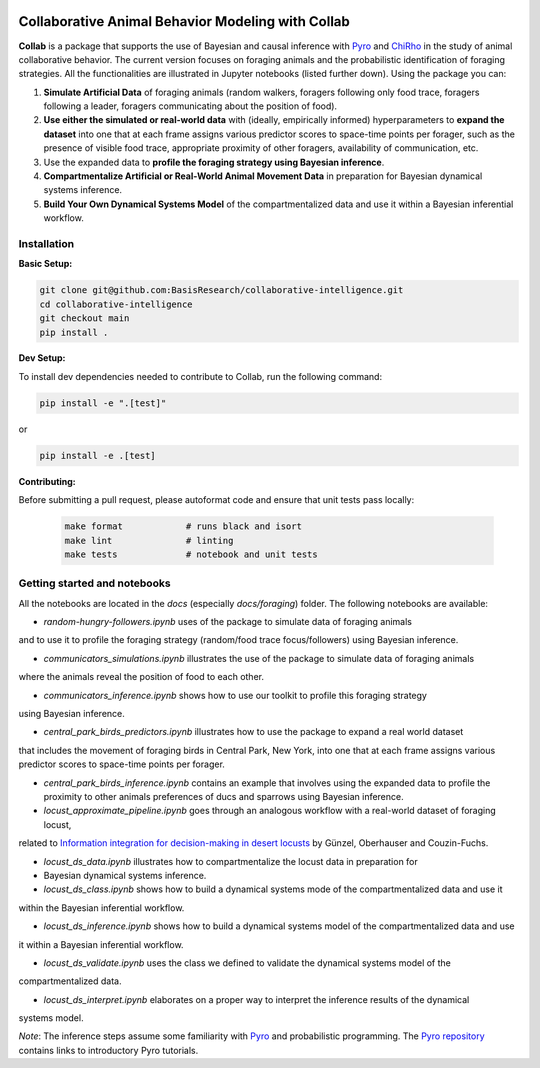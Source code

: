 .. image:: https://github.com/BasisResearch/collaborative-intelligence/actions/workflows/test_notebooks.yml/badge.svg
   :alt: Test Notebooks Badge
   :target: https://github.com/BasisResearch/collaborative-intelligence/actions/workflows/test_notebooks.yml

.. image:: https://github.com/BasisResearch/collaborative-intelligence/actions/workflows/test.yml/badge.svg
   :alt: Test Badge
   :target: https://github.com/BasisResearch/collaborative-intelligence/actions/workflows/test.yml

.. index-inclusion-marker

Collaborative Animal Behavior Modeling with Collab
===================================================


**Collab** is a package that supports the use of Bayesian and causal inference 
with  `Pyro <https://github.com/pyro-ppl/pyro>`_ and `ChiRho <https://github.com/BasisResearch/chirho>`_ 
in the study of animal collaborative behavior. The current version focuses on foraging 
animals and the probabilistic identification of foraging strategies. All the
functionalities are illustrated in Jupyter notebooks (listed further down).
Using the package you can:


1. **Simulate Artificial Data** of foraging animals (random walkers, foragers following only food trace, foragers following a leader, foragers communicating about the position of food).

2. **Use either the simulated or real-world data** with (ideally, empirically informed) hyperparameters to **expand the dataset** into one that at each frame assigns various predictor scores to space-time points per forager, such as the presence of visible food trace, appropriate proximity of other foragers, availability of communication, etc.

3. Use the expanded data to **profile the foraging strategy using Bayesian inference**.

4. **Compartmentalize Artificial or Real-World Animal Movement Data** in preparation for Bayesian dynamical systems inference.

5. **Build Your Own Dynamical Systems Model** of the compartmentalized data and use it within a Bayesian inferential workflow.


Installation
------------

**Basic Setup:**

.. code-block:: sh

   git clone git@github.com:BasisResearch/collaborative-intelligence.git
   cd collaborative-intelligence
   git checkout main
   pip install .


**Dev Setup:**

To install dev dependencies needed to contribute to Collab, run the following command:

.. code-block:: sh

    pip install -e ".[test]"

or 

.. code-block:: sh
  
    pip install -e .[test]


**Contributing:**

Before submitting a pull request, please autoformat code and ensure that unit tests pass locally:

  .. code-block:: sh

     make format            # runs black and isort
     make lint              # linting
     make tests             # notebook and unit tests


Getting started and notebooks
------------------------------

All the notebooks are located in the `docs` (especially `docs/foraging`) folder. The following notebooks are available:


- `random-hungry-followers.ipynb` uses of the package to simulate data of foraging animals 
and to use it to profile the foraging strategy (random/food trace focus/followers) using Bayesian inference.

- `communicators_simulations.ipynb`  illustrates the use of the package to simulate data of foraging animals 
where the animals reveal the position of food to each other.

- `communicators_inference.ipynb` shows how to use our toolkit to profile  this foraging strategy 
using Bayesian inference.

- `central_park_birds_predictors.ipynb` illustrates how to use the package to expand a real world dataset
that includes the movement of foraging birds in Central Park, New York, into one that at each frame assigns various 
predictor scores to space-time points per forager.

- `central_park_birds_inference.ipynb` contains an example that involves using the expanded data to profile 
  the proximity to other animals preferences of ducs and sparrows using Bayesian inference.

-  `locust_approximate_pipeline.ipynb` goes through an analogous workflow with a real-world dataset of foraging locust,
related to `Information integration for decision-making in desert locusts <https://doi.org/10.1016/j.isci.2023.106388>`_ by 
Günzel, Oberhauser and Couzin-Fuchs.

- `locust_ds_data.ipynb` illustrates how to compartmentalize the locust data in preparation for 
- Bayesian dynamical systems inference.

- `locust_ds_class.ipynb` shows how to build a dynamical systems mode of the compartmentalized data and use it 
within the Bayesian inferential workflow.

- `locust_ds_inference.ipynb` shows how to build a dynamical systems model of the compartmentalized data and use
it within a Bayesian inferential workflow.

- `locust_ds_validate.ipynb` uses the class we defined to validate the dynamical systems model of the 
compartmentalized data.

- `locust_ds_interpret.ipynb` elaborates on a proper way to interpret the inference results of the dynamical 
systems model.
  

*Note*: The inference steps assume some familiarity with `Pyro <https://github.com/pyro-ppl/pyro>`_ and 
probabilistic programming. The `Pyro repository <https://github.com/pyro-ppl/pyro>`_ contains links 
to introductory Pyro tutorials.

